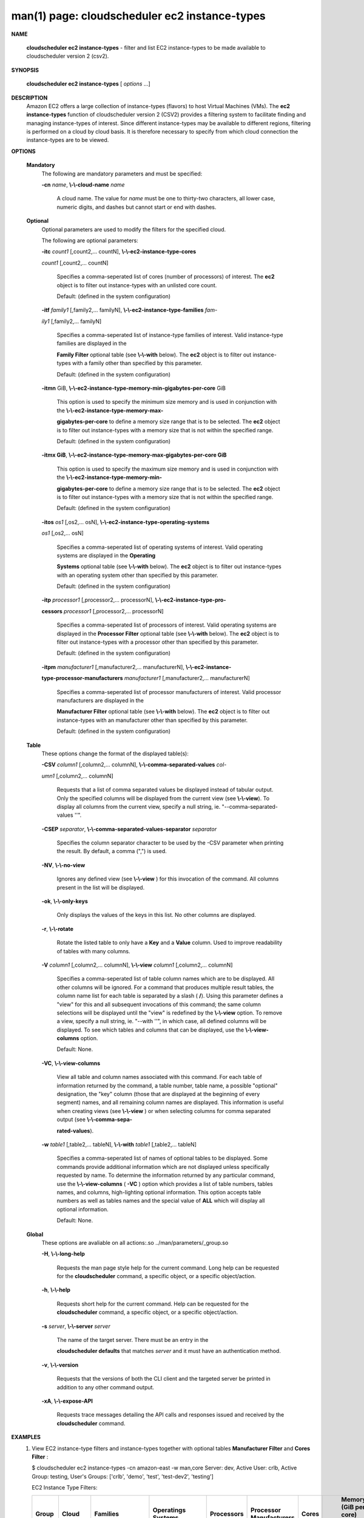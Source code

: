 .. File generated by /hepuser/crlb/Git/cloudscheduler/utilities/cli_doc_to_rst - DO NOT EDIT
..
.. To modify the contents of this file:
..   1. edit the man page file(s) ".../cloudscheduler/cli/man/csv2_ec2_instance-types.1"
..   2. run the utility ".../cloudscheduler/utilities/cli_doc_to_rst"
..

man(1) page: cloudscheduler ec2 instance-types
==============================================

 
 
 

**NAME**
       
       **cloudscheduler  ec2 instance-types**
       - filter and list EC2 instance-types
       to be made available to cloudscheduler version 2 (csv2).
 

**SYNOPSIS**
       
       **cloudscheduler ec2 instance-types**
       [
       *options*
       ...]
 

**DESCRIPTION**
       Amazon EC2 offers a large collection  of  instance-types  (flavors)  to
       host Virtual Machines (VMs).  The 
       **ec2 instance-types**
       function of
       cloudscheduler version 2 (CSV2) provides a filtering  system  to  facilitate
       finding  and  managing  instance-types  of  interest.   Since different
       instance-types may be available to different regions, filtering is 
       performed on a cloud by cloud basis.  It is therefore necessary to specify
       from which cloud connection the instance-types are to be viewed.
 

**OPTIONS**
   
   **Mandatory**
       The following are mandatory parameters and must be specified:
 
       
       **-cn**
       *name*,
       **\\-\\-cloud-name**
       *name*
              A cloud name.  The value for 
              *name*
              must  be  one  to  thirty-two
              characters,  all lower case, numeric digits, and dashes but 
              cannot start or end with dashes.
 
   
   **Optional**
       Optional parameters are used to modify the filters  for  the  specified
       cloud.
 
       The following are optional parameters:
 
       
       **-itc**
       *count1*
       [,count2,...     countN],
       **\\-\\-ec2-instance-type-cores**
       
       *count1*
       [,count2,... countN]
              Specifies a comma-seperated list of cores (number of processors)
              of  interest.   The  
              **ec2**
              object is to filter out instance-types
              with an unlisted core count.
 
              Default: (defined in the system configuration)
 
       
       **-itf**
       *family1*
       [,family2,... familyN],
       **\\-\\-ec2-instance-type-families**
       *fam-*
       
       *ily1*
       [,family2,... familyN]
              Specifies  a  comma-seperated  list of instance-type families of
              interest.  Valid instance-type families  are  displayed  in  the
              
              **Family Filter**
              optional table (see
              **\\-\\-with**
              below).  The
              **ec2**
              object
              is to filter out instance-types with a family other than  
              specified by this parameter.
 
              Default: (defined in the system configuration)
 
       
       **-itmn**
       GiB,
       **\\-\\-ec2-instance-type-memory-min-gigabytes-per-core**
       GiB
              This  option  is  used to specify the minimum size memory and is
              used in conjunction  with  the   
              **\\-\\-ec2-instance-type-memory-max-**
              
              **gigabytes-per-core**
              to define a memory size range that is to be
              selected.  The 
              **ec2**
              object is to filter out instance-types with a
              memory size that is not within the specified range.
 
              Default: (defined in the system configuration)
 
       
       **-itmx GiB**,
       **\\-\\-ec2-instance-type-memory-max-gigabytes-per-core GiB**
              This  option  is  used to specify the maximum size memory and is
              used in conjunction  with  the   
              **\\-\\-ec2-instance-type-memory-min-**
              
              **gigabytes-per-core**
              to define a memory size range that is to be
              selected.  The 
              **ec2**
              object is to filter out instance-types with a
              memory size that is not within the specified range.
 
              Default: (defined in the system configuration)
 
       
       **-itos**
       *os1*
       [,os2,...    osN],
       **\\-\\-ec2-instance-type-operating-systems**
       
       *os1*
       [,os2,... osN]
              Specifies a comma-seperated list of operating systems of  
              interest.   Valid  operating  systems  are displayed in the 
              **Operating**
              
              **Systems**
              optional table (see
              **\\-\\-with**
              below).  The
              **ec2**
              object is to
              filter  out  instance-types  with an operating system other than
              specified by this parameter.
 
              Default: (defined in the system configuration)
 
       
       **-itp**
       *processor1*
       [,processor2,...  processorN],
       **\\-\\-ec2-instance-type-pro-**
       
       **cessors**
       *processor1*
       [,processor2,... processorN]
              Specifies  a  comma-seperated  list  of  processors of interest.
              Valid operating systems are displayed in  the  
              **Processor  Filter**
              optional  table (see 
              **\\-\\-with**
              below).  The
              **ec2**
              object is to filter
              out instance-types with a processor other than specified by this
              parameter.
 
              Default: (defined in the system configuration)
 
       
       **-itpm**
       *manufacturer1*
       [,manufacturer2,... manufacturerN],
       **\\-\\-ec2-instance-**
       
       **type-processor-manufacturers**
       *manufacturer1*
       [,manufacturer2,...
       manufacturerN]
              Specifies  a  comma-seperated list of processor manufacturers of
              interest.  Valid processor manufacturers are  displayed  in  the
              
              **Manufacturer  Filter**
              optional table (see
              **\\-\\-with**
              below).  The
              **ec2**
              object is to filter  out  instance-types  with  an  manufacturer
              other than specified by this parameter.
 
              Default: (defined in the system configuration)
 
 
   
   **Table**
       These options change the format of the displayed table(s):
 
       
       **-CSV**
       *column1*
       [,column2,...   columnN],
       **\\-\\-comma-separated-values**
       *col-*
       
       *umn1*
       [,column2,... columnN]
              Requests that a list of  comma  separated  values  be  displayed
              instead  of  tabular output.  Only the specified columns will be
              displayed from the current view (see 
              **\\-\\-view**).
              To  display  all
              columns  from  the  current  view,  specify  a  null string, ie.
              "--comma-separated-values ''".
 
 
       
       **-CSEP**
       *separator*,
       **\\-\\-comma-separated-values-separator**
       *separator*
              Specifies the column separator character to be used by the  -CSV
              parameter  when  printing the result.  By default, a comma (",")
              is used.
 
 
       
       **-NV**,
       **\\-\\-no-view**
              Ignores any defined view (see 
              **\\-\\-view**
              ) for this invocation of the
              command.  All columns present in the list will be displayed.
 
       
       **-ok**,
       **\\-\\-only-keys**
              Only  displays  the  values  of the keys in this list.  No other
              columns are displayed.
 
       
       **-r**,
       **\\-\\-rotate**
              Rotate the listed table to only have a 
              **Key**
              and a
              **Value**
              column.
              Used to improve readability of tables with many columns.
 
       
       **-V**
       *column1*
       [,column2,... columnN],
       **\\-\\-view**
       *column1*
       [,column2,... columnN]
              Specifies a comma-seperated list of table column names which are
              to be displayed.  All other columns will be ignored.  For a 
              command  that produces multiple result tables, the column name list
              for each table is separated by a slash (
              **/**).
              Using this
              parameter  defines a "view" for this and all subsequent invocations of
              this command; the same column selections will be displayed until
              the "view" is redefined by the 
              **\\-\\-view**
              option.  To remove a view,
              specify a null string, ie.  "--with  ''",  in  which  case,  all
              defined columns will be displayed.  To see which tables and 
              columns that can be displayed, use the 
              **\\-\\-view-columns**
              option.
 
              Default: None.
 
       
       **-VC**,
       **\\-\\-view-columns**
              View all table and column names associated  with  this  command.
              For  each  table of information returned by the command, a table
              number, table name, a possible "optional" designation, the "key"
              column  (those that are displayed at the beginning of every 
              segment) names, and all remaining column names are displayed.  This
              information  is  useful when creating views (see 
              **\\-\\-view**
              ) or when
              selecting columns for comma separated output (see  
              **\\-\\-comma-sepa-**
              
              **rated-values**).
 
       
       **-w**
       *table1*
       [,table2,... tableN],
       **\\-\\-with**
       *table1*
       [,table2,... tableN]
              Specifies  a comma-seperated list of names of optional tables to
              be displayed.   Some  commands  provide  additional  information
              which  are  not displayed unless specifically requested by name.
              To determine the information returned by any particular command,
              use the 
              **\\-\\-view-columns**
              (
              **-VC**
              ) option which provides a list of
              table numbers, tables names, and columns,  high-lighting  optional
              information.   This  option  accepts  table  numbers  as well as
              tables names and the special value of 
              **ALL**
              which will display all
              optional information.
 
              Default: None.
 
   
   **Global**
       These   options   are   avaliable  on  all  actions:.so  
       ../man/parameters/_group.so
 
       
       **-H**,
       **\\-\\-long-help**
              Requests the man page style help for the current command.   Long
              help can be requested for the 
              **cloudscheduler**
              command, a specific
              object, or a specific object/action.
 
       
       **-h**,
       **\\-\\-help**
              Requests short help  for  the  current  command.   Help  can  be
              requested  for the 
              **cloudscheduler**
              command, a specific object, or
              a specific object/action.
 
       
       **-s**
       *server*,
       **\\-\\-server**
       *server*
              The name of the target server.  There must be an  entry  in  the
              
              **cloudscheduler  defaults**
              that matches
              *server*
              and it must have an
              authentication method.
 
       
       **-v**,
       **\\-\\-version**
              Requests that the versions of both the CLI client and  the  
              targeted server be printed in addition to any other command output.
 
       
       **-xA**,
       **\\-\\-expose-API**
              Requests  trace  messages  detailing the API calls and responses
              issued and received by the 
              **cloudscheduler**
              command.
 

**EXAMPLES**
       1.     View EC2 instance-type filters and instance-types together  with
              optional tables 
              **Manufacturer Filter**
              and
              **Cores Filter**
              :
 
              $ cloudscheduler ec2 instance-types -cn amazon-east -w man,core
              Server: dev, Active User: crlb, Active Group: testing, User's Groups: ['crlb', 'demo', 'test', 'test-dev2', 'testing']
 
              EC2 Instance Type Filters:

              +---------+-------------+-----------------------------------+--------------------+------------+-------------------------+-------+-----------------------+-----------------------+
              +         |             |                                   |                    |            |                         |       |             Memory (GiB per core)             +
              +  Group  |    Cloud    |             Families              | Operatings Systems | Processors | Processor Manufacturers | Cores |          Min                     Max          +
              +=========+=============+===================================+====================+============+=========================+=======+=======================+=======================+
              | testing | amazon-east | Compute optimized,general purpose | Linux,RHEL,SUSE    | None       | None                    | 1     | 0.0                   | 0.0                   |
              +---------+-------------+-----------------------------------+--------------------+------------+-------------------------+-------+-----------------------+-----------------------+

              Rows: 1
 
              Manufacturer Filter:

              +--------------+
              + Manufacturer +
              +==============+
              | AMD          |
              | AWS          |
              | Intel        |
              | Variable     |
              +--------------+

              Rows: 4
 
              Cores Filter:

              +-------------+
              + Cores       +
              +=============+
              | 1           |
              | 2           |
              | 4           |
              | 8           |
              | 12          |
              | 16          |
              | 17          |
              | 24          |
              | 32          |
              | 36          |
              | 40          |
              | 48          |
              | 64          |
              | 72          |
              | 96          |
              | 128         |
              +-------------+

              Rows: 16
 
              EC2 Instance Types:

              +-----------+---------------+------------------+-----------------+------------------------+--------------+-------------+-----------------------+-----------------------+----------+-----------------------+
              + Region    | Instance Type | Operating System | Family          | Processor              | Manufacturer | Cores       | Memory                | Memory per Core       | Storage  | Cost per Hour         +
              +===========+===============+==================+=================+========================+==============+=============+=======================+=======================+==========+=======================+
              | us-east-1 | a1.medium     | SUSE             | General purpose | AWS Graviton Processor | AWS          | 1           | 2.0                   | 2.0                   | EBS only | 0.0                   |
              | us-east-1 | t2.nano       | SUSE             | General purpose | Intel Xeon Family      | Intel        | 1           | 0.5                   | 0.5                   | EBS only | 0.0                   |
              +-----------+---------------+------------------+-----------------+------------------------+--------------+-------------+-----------------------+-----------------------+----------+-----------------------+

              Rows: 2
              $
 
       2.     Update the filter to list instance-types for manufacturers Intel
              and AMD (
              **\\-\\-instance-type-processor-manufacturers**),
              having 1,  2,
              or  8  cores (
              **\\-\\-instance-typer-cores**),
              and a memory range of 1.5
              to 3.0 gigabytes per core (
              **\\-\\-instance-type-memory-min-gigabytes-**
              
              **per-core**
              and
              **\\-\\-instance-type-memory-max-gigabytes-per-core**
              ):
 
              $ cloudscheduler ec2 instance-types -cn amazon-east -itpm intel,amd -itc 1,2,4,8 -itmn 1.5 -itmx 3.0
              Server: dev, Active User: crlb, Active Group: testing, User's Groups: ['crlb', 'demo', 'test', 'test-dev2', 'testing']
 
              EC2 Instance Type Filters:

              +---------+-------------+-----------------------------------+--------------------+------------+-------------------------+---------+-----------------------+-----------------------+
              +         |             |                                   |                    |            |                         |         |             Memory (GiB per core)             +
              +  Group  |    Cloud    |             Families              | Operatings Systems | Processors | Processor Manufacturers |  Cores  |          Min                     Max          +
              +=========+=============+===================================+====================+============+=========================+=========+=======================+=======================+
              | testing | amazon-east | Compute optimized,general purpose | Linux,RHEL,SUSE    | None       | AMD,Intel               | 1,2,4,8 | 1.5                   | 3.0                   |
              +---------+-------------+-----------------------------------+--------------------+------------+-------------------------+---------+-----------------------+-----------------------+

              Rows: 1
 
              EC2 Instance Types:

              +-----------+---------------+------------------+-------------------+------------------------------------+--------------+-------------+-----------------------+-----------------------+------------------+-----------------------+
              + Region    | Instance Type | Operating System | Family            | Processor                          | Manufacturer | Cores       | Memory                | Memory per Core       | Storage          | Cost per Hour         +
              +===========+===============+==================+===================+====================================+==============+=============+=======================+=======================+==================+=======================+
              | us-east-1 | c3.2xlarge    | Linux            | Compute optimized | Intel Xeon E5-2680 v2 (Ivy Bridge) | Intel        | 8           | 15.0                  | 1.875                 | 2 x 80 SSD       | 0.597                 |
              | us-east-1 | c3.large      | Linux            | Compute optimized | Intel Xeon E5-2680 v2 (Ivy Bridge) | Intel        | 2           | 3.75                  | 1.875                 | 2 x 16 SSD       | 0.183                 |
              | us-east-1 | c4.large      | SUSE             | Compute optimized | Intel Xeon E5-2666 v3 (Haswell)    | Intel        | 2           | 3.75                  | 1.875                 | EBS only         | 0.0                   |
              | us-east-1 | c5.2xlarge    | Linux            | Compute optimized | Intel Xeon Platinum 8124M          | Intel        | 8           | 16.0                  | 2.0                   | EBS only         | 0.36                  |
              | us-east-1 | c5.xlarge     | Linux            | Compute optimized | Intel Xeon Platinum 8124M          | Intel        | 4           | 8.0                   | 2.0                   | EBS only         | 0.66                  |
              | us-east-1 | c5d.xlarge    | Linux            | Compute optimized | Intel Xeon Platinum 8124M          | Intel        | 4           | 8.0                   | 2.0                   | 1 x 100 NVMe SSD | 1.692                 |
              | us-east-1 | c5n.2xlarge   | Linux            | Compute optimized | Intel Xeon Platinum 8124M          | Intel        | 8           | 21.0                  | 2.625                 | EBS only         | 0.0                   |
              | us-east-1 | c5n.large     | Linux            | Compute optimized | Intel Xeon Platinum 8124M          | Intel        | 2           | 5.25                  | 2.625                 | EBS only         | 0.0                   |
              | us-east-1 | t2.medium     | RHEL             | General purpose   | Intel Xeon Family                  | Intel        | 2           | 4.0                   | 2.0                   | EBS only         | 0.1064                |
              +-----------+---------------+------------------+-------------------+------------------------------------+--------------+-------------+-----------------------+-----------------------+------------------+-----------------------+

              Rows: 9
              $
 

**SEE ALSO**
       
       **csv2**
       (1)
       **csv2_ec2**
       (1)
       **csv2_ec2_instance_types**
       (1)
 
 
 
cloudscheduler version 2        7 November 2018              cloudscheduler(1)
 

.. note:: The results of an SQL query will be formatted differently from the Restructured Text tables shown above.
